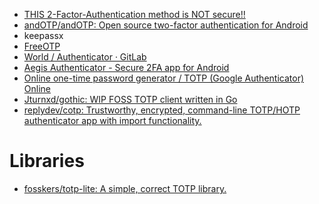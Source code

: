 - [[https://odysee.com/@NaomiBrockwell:4/most-secure-2fa:7][THIS 2-Factor-Authentication method is NOT secure!!]]
- [[https://github.com/andOTP/andOTP][andOTP/andOTP: Open source two-factor authentication for Android]]
- keepassx
- [[https://freeotp.github.io/][FreeOTP]]
- [[https://gitlab.gnome.org/World/Authenticator][World / Authenticator · GitLab]]
- [[https://getaegis.app/][Aegis Authenticator - Secure 2FA app for Android]]
- [[https://totp.app/][Online one-time password generator / TOTP (Google Authenticator) Online]]
- [[https://github.com/Jturnxd/gothic][Jturnxd/gothic: WIP FOSS TOTP client written in Go]]
- [[https://github.com/replydev/cotp][replydev/cotp: Trustworthy, encrypted, command-line TOTP/HOTP authenticator app with import functionality.]]

* Libraries
- [[https://github.com/fosskers/totp-lite][fosskers/totp-lite: A simple, correct TOTP library.]]
